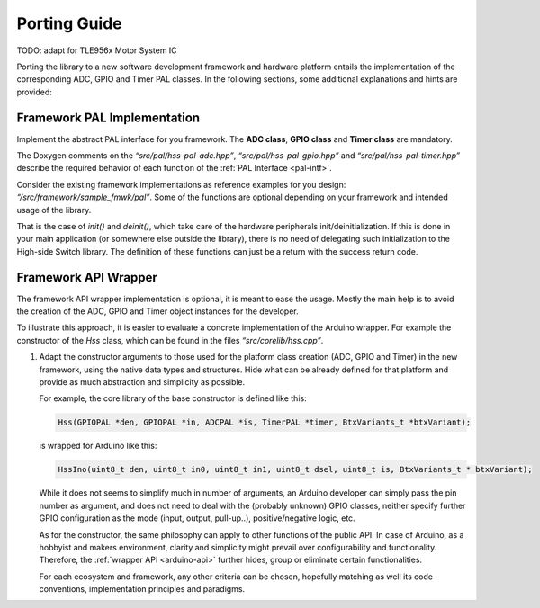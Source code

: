 Porting Guide 
==============

TODO: adapt for TLE956x Motor System IC

Porting the library to a new software development framework and hardware
platform entails the implementation of the corresponding ADC, GPIO and Timer
PAL classes. In the following sections, some additional explanations and
hints are provided:

Framework PAL Implementation
----------------------------

Implement the abstract PAL interface for you framework. The **ADC
class**, **GPIO class** and **Timer class** are mandatory.

The Doxygen comments on the *“src/pal/hss-pal-adc.hpp”*, *“src/pal/hss-pal-gpio.hpp”*
and *“src/pal/hss-pal-timer.hpp”* describe the required behavior of each function
of the :ref:`PAL Interface <pal-intf>`.

Consider the existing framework implementations as reference examples
for you design: *“/src/framework/sample_fmwk/pal”*. Some of the
functions are optional depending on your framework and intended usage of
the library.

That is the case of *init()* and *deinit()*, which take care of the
hardware peripherals init/deinitialization. If this is done in your main
application (or somewhere else outside the library), there is no need of
delegating such initialization to the High-side Switch library. The definition
of these functions can just be a return with the success return code.

Framework API Wrapper
---------------------

The framework API wrapper implementation is optional, it is meant to
ease the usage. Mostly the main help is to avoid the creation of the
ADC, GPIO and Timer object instances for the developer.

To illustrate this approach, it is easier to evaluate a concrete
implementation of the Arduino wrapper. For example the constructor of
the *Hss* class, which can be found in the files
*“src/corelib/hss.cpp”*.

1. Adapt the constructor arguments to those used for the platform class
   creation (ADC, GPIO and Timer) in the new framework, using the native
   data types and structures. Hide what can be already defined for that
   platform and provide as much abstraction and simplicity as possible.

   For example, the core library of the base constructor is defined like
   this:

   .. code-block:: C
      
      Hss(GPIOPAL *den, GPIOPAL *in, ADCPAL *is, TimerPAL *timer, BtxVariants_t *btxVariant);

   is wrapped for Arduino like this:

   .. code-block:: C

      HssIno(uint8_t den, uint8_t in0, uint8_t in1, uint8_t dsel, uint8_t is, BtxVariants_t * btxVariant);

   While it does not seems to simplify much in number of arguments, an
   Arduino developer can simply pass the pin number as argument, and
   does not need to deal with the (probably unknown) GPIO classes,
   neither specify further GPIO configuration as the mode (input,
   output, pull-up..), positive/negative logic, etc.

   As for the constructor, the same philosophy can apply to other
   functions of the public API. In case of Arduino, as a hobbyist and
   makers environment, clarity and simplicity might prevail over
   configurability and functionality. Therefore, the :ref:`wrapper
   API <arduino-api>` further hides, group or eliminate certain
   functionalities.

   For each ecosystem and framework, any other criteria can be chosen,
   hopefully matching as well its code conventions, implementation
   principles and paradigms.

